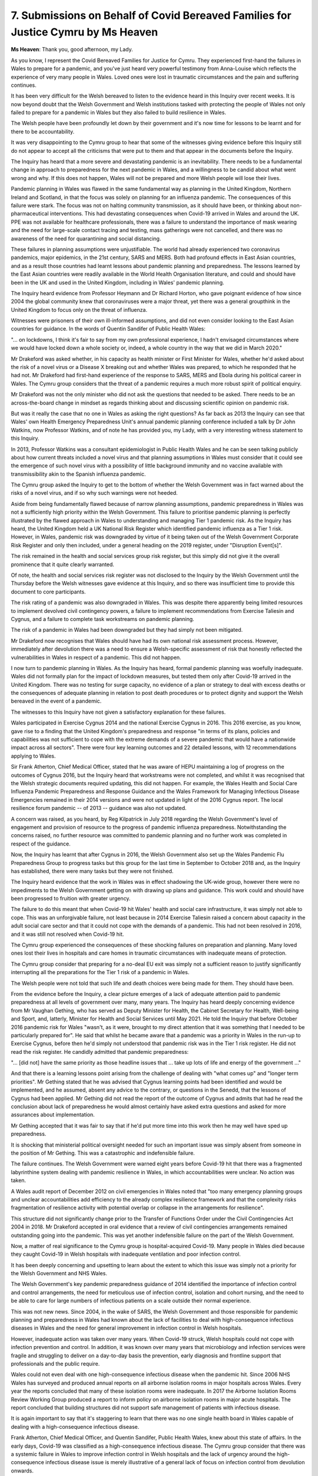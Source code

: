 7. Submissions on Behalf of Covid Bereaved Families for Justice Cymru by Ms Heaven
==================================================================================

**Ms Heaven**: Thank you, good afternoon, my Lady.

As you know, I represent the Covid Bereaved Families for Justice for Cymru. They experienced first-hand the failures in Wales to prepare for a pandemic, and you've just heard very powerful testimony from Anna-Louise which reflects the experience of very many people in Wales. Loved ones were lost in traumatic circumstances and the pain and suffering continues.

It has been very difficult for the Welsh bereaved to listen to the evidence heard in this Inquiry over recent weeks. It is now beyond doubt that the Welsh Government and Welsh institutions tasked with protecting the people of Wales not only failed to prepare for a pandemic in Wales but they also failed to build resilience in Wales.

The Welsh people have been profoundly let down by their government and it's now time for lessons to be learnt and for there to be accountability.

It was very disappointing to the Cymru group to hear that some of the witnesses giving evidence before this Inquiry still do not appear to accept all the criticisms that were put to them and that appear in the documents before the Inquiry.

The Inquiry has heard that a more severe and devastating pandemic is an inevitability. There needs to be a fundamental change in approach to preparedness for the next pandemic in Wales, and a willingness to be candid about what went wrong and why. If this does not happen, Wales will not be prepared and more Welsh people will lose their lives.

Pandemic planning in Wales was flawed in the same fundamental way as planning in the United Kingdom, Northern Ireland and Scotland, in that the focus was solely on planning for an influenza pandemic. The consequences of this failure were stark. The focus was not on halting community transmission, as it should have been, or thinking about non-pharmaceutical interventions. This had devastating consequences when Covid-19 arrived in Wales and around the UK. PPE was not available for healthcare professionals, there was a failure to understand the importance of mask wearing and the need for large-scale contact tracing and testing, mass gatherings were not cancelled, and there was no awareness of the need for quarantining and social distancing.

These failures in planning assumptions were unjustifiable. The world had already experienced two coronavirus pandemics, major epidemics, in the 21st century, SARS and MERS. Both had profound effects in East Asian countries, and as a result those countries had learnt lessons about pandemic planning and preparedness. The lessons learned by the East Asian countries were readily available in the World Health Organisation literature, and could and should have been in the UK and used in the United Kingdom, including in Wales' pandemic planning.

The Inquiry heard evidence from Professor Heymann and Dr Richard Horton, who gave poignant evidence of how since 2004 the global community knew that coronaviruses were a major threat, yet there was a general groupthink in the United Kingdom to focus only on the threat of influenza.

Witnesses were prisoners of their own ill-informed assumptions, and did not even consider looking to the East Asian countries for guidance. In the words of Quentin Sandifer of Public Health Wales:

"... on lockdowns, I think it's fair to say from my own professional experience, I hadn't envisaged circumstances where we would have locked down a whole society or, indeed, a whole country in the way that we did in March 2020."

Mr Drakeford was asked whether, in his capacity as health minister or First Minister for Wales, whether he'd asked about the risk of a novel virus or a Disease X breaking out and whether Wales was prepared, to which he responded that he had not. Mr Drakeford had first-hand experience of the response to SARS, MERS and Ebola during his political career in Wales. The Cymru group considers that the threat of a pandemic requires a much more robust spirit of political enquiry.

Mr Drakeford was not the only minister who did not ask the questions that needed to be asked. There needs to be an across-the-board change in mindset as regards thinking about and discussing scientific opinion on pandemic risk.

But was it really the case that no one in Wales as asking the right questions? As far back as 2013 the Inquiry can see that Wales' own Health Emergency Preparedness Unit's annual pandemic planning conference included a talk by Dr John Watkins, now Professor Watkins, and of note he has provided you, my Lady, with a very interesting witness statement to this Inquiry.

In 2013, Professor Watkins was a consultant epidemiologist in Public Health Wales and he can be seen talking publicly about how current threats included a novel virus and that planning assumptions in Wales must consider that it could see the emergence of such novel virus with a possibility of little background immunity and no vaccine available with transmissibility akin to the Spanish influenza pandemic.

The Cymru group asked the Inquiry to get to the bottom of whether the Welsh Government was in fact warned about the risks of a novel virus, and if so why such warnings were not heeded.

Aside from being fundamentally flawed because of narrow planning assumptions, pandemic preparedness in Wales was not a sufficiently high priority within the Welsh Government. This failure to prioritise pandemic planning is perfectly illustrated by the flawed approach in Wales to understanding and managing Tier 1 pandemic risk. As the Inquiry has heard, the United Kingdom held a UK National Risk Register which identified pandemic influenza as a Tier 1 risk. However, in Wales, pandemic risk was downgraded by virtue of it being taken out of the Welsh Government Corporate Risk Register and only then included, under a general heading on the 2019 register, under "Disruption Event[s]".

The risk remained in the health and social services group risk register, but this simply did not give it the overall prominence that it quite clearly warranted.

Of note, the health and social services risk register was not disclosed to the Inquiry by the Welsh Government until the Thursday before the Welsh witnesses gave evidence at this Inquiry, and so there was insufficient time to provide this document to core participants.

The risk rating of a pandemic was also downgraded in Wales. This was despite there apparently being limited resources to implement devolved civil contingency powers, a failure to implement recommendations from Exercise Taliesin and Cygnus, and a failure to complete task workstreams on pandemic planning.

The risk of a pandemic in Wales had been downgraded but they had simply not been mitigated.

Mr Drakeford now recognises that Wales should have had its own national risk assessment process. However, immediately after devolution there was a need to ensure a Welsh-specific assessment of risk that honestly reflected the vulnerabilities in Wales in respect of a pandemic. This did not happen.

I now turn to pandemic planning in Wales. As the Inquiry has heard, formal pandemic planning was woefully inadequate. Wales did not formally plan for the impact of lockdown measures, but tested them only after Covid-19 arrived in the United Kingdom. There was no testing for surge capacity, no evidence of a plan or strategy to deal with excess deaths or the consequences of adequate planning in relation to post death procedures or to protect dignity and support the Welsh bereaved in the event of a pandemic.

The witnesses to this Inquiry have not given a satisfactory explanation for these failures.

Wales participated in Exercise Cygnus 2014 and the national Exercise Cygnus in 2016. This 2016 exercise, as you know, gave rise to a finding that the United Kingdom's preparedness and response "in terms of its plans, policies and capabilities was not sufficient to cope with the extreme demands of a severe pandemic that would have a nationwide impact across all sectors". There were four key learning outcomes and 22 detailed lessons, with 12 recommendations applying to Wales.

Sir Frank Atherton, Chief Medical Officer, stated that he was aware of HEPU maintaining a log of progress on the outcomes of Cygnus 2016, but the Inquiry heard that workstreams were not completed, and whilst it was recognised that the Welsh strategic documents required updating, this did not happen. For example, the Wales Health and Social Care Influenza Pandemic Preparedness and Response Guidance and the Wales Framework for Managing Infectious Disease Emergencies remained in their 2014 versions and were not updated in light of the 2016 Cygnus report. The local resilience forum pandemic -- of 2013 -- guidance was also not updated.

A concern was raised, as you heard, by Reg Kilpatrick in July 2018 regarding the Welsh Government's level of engagement and provision of resource to the progress of pandemic influenza preparedness. Notwithstanding the concerns raised, no further resource was committed to pandemic planning and no further work was completed in respect of the guidance.

Now, the Inquiry has learnt that after Cygnus in 2016, the Welsh Government also set up the Wales Pandemic Flu Preparedness Group to progress tasks but this group for the last time in September to October 2018 and, as the Inquiry has established, there were many tasks but they were not finished.

The Inquiry heard evidence that the work in Wales was in effect shadowing the UK-wide group, however there were no impediments to the Welsh Government getting on with drawing up plans and guidance. This work could and should have been progressed to fruition with greater urgency.

The failure to do this meant that when Covid-19 hit Wales' health and social care infrastructure, it was simply not able to cope. This was an unforgivable failure, not least because in 2014 Exercise Taliesin raised a concern about capacity in the adult social care sector and that it could not cope with the demands of a pandemic. This had not been resolved in 2016, and it was still not resolved when Covid-19 hit.

The Cymru group experienced the consequences of these shocking failures on preparation and planning. Many loved ones lost their lives in hospitals and care homes in traumatic circumstances with inadequate means of protection.

The Cymru group consider that preparing for a no-deal EU exit was simply not a sufficient reason to justify significantly interrupting all the preparations for the Tier 1 risk of a pandemic in Wales.

The Welsh people were not told that such life and death choices were being made for them. They should have been.

From the evidence before the Inquiry, a clear picture emerges of a lack of adequate attention paid to pandemic preparedness at all levels of government over many, many years. The Inquiry has heard deeply concerning evidence from Mr Vaughan Gething, who has served as Deputy Minister for Health, the Cabinet Secretary for Health, Well-being and Sport, and, latterly, Minister for Health and Social Services until May 2021. He told the Inquiry that before October 2016 pandemic risk for Wales "wasn't, as it were, brought to my direct attention that it was something that I needed to be particularly prepared for". He said that whilst he became aware that a pandemic was a priority in Wales in the run-up to Exercise Cygnus, before then he'd simply not understood that pandemic risk was in the Tier 1 risk register. He did not read the risk register. He candidly admitted that pandemic preparedness:

"... [did not] have the same priority as those headline issues that ... take up lots of life and energy of the government ..."

And that there is a learning lessons point arising from the challenge of dealing with "what comes up" and "longer term priorities". Mr Gething stated that he was advised that Cygnus learning points had been identified and would be implemented, and he assumed, absent any advice to the contrary, or questions in the Senedd, that the lessons of Cygnus had been applied. Mr Gething did not read the report of the outcome of Cygnus and admits that had he read the conclusion about lack of preparedness he would almost certainly have asked extra questions and asked for more assurances about implementation.

Mr Gething accepted that it was fair to say that if he'd put more time into this work then he may well have sped up preparedness.

It is shocking that ministerial political oversight needed for such an important issue was simply absent from someone in the position of Mr Gething. This was a catastrophic and indefensible failure.

The failure continues. The Welsh Government were warned eight years before Covid-19 hit that there was a fragmented labyrinthine system dealing with pandemic resilience in Wales, in which accountabilities were unclear. No action was taken.

A Wales audit report of December 2012 on civil emergencies in Wales noted that "too many emergency planning groups and unclear accountabilities add efficiency to the already complex resilience framework and that the complexity risks fragmentation of resilience activity with potential overlap or collapse in the arrangements for resilience".

This structure did not significantly change prior to the Transfer of Functions Order under the Civil Contingencies Act 2004 in 2018. Mr Drakeford accepted in oral evidence that a review of civil contingencies arrangements remained outstanding going into the pandemic. This was yet another indefensible failure on the part of the Welsh Government.

Now, a matter of real significance to the Cymru group is hospital-acquired Covid-19. Many people in Wales died because they caught Covid-19 in Welsh hospitals with inadequate ventilation and poor infection control.

It has been deeply concerning and upsetting to learn about the extent to which this issue was simply not a priority for the Welsh Government and NHS Wales.

The Welsh Government's key pandemic preparedness guidance of 2014 identified the importance of infection control and control arrangements, the need for meticulous use of infection control, isolation and cohort nursing, and the need to be able to care for large numbers of infectious patients on a scale outside their normal experience.

This was not new news. Since 2004, in the wake of SARS, the Welsh Government and those responsible for pandemic planning and preparedness in Wales had known about the lack of facilities to deal with high-consequence infectious diseases in Wales and the need for general improvement in infection control in Welsh hospitals.

However, inadequate action was taken over many years. When Covid-19 struck, Welsh hospitals could not cope with infection prevention and control. In addition, it was known over many years that microbiology and infection services were fragile and struggling to deliver on a day-to-day basis the prevention, early diagnosis and frontline support that professionals and the public require.

Wales could not even deal with one high-consequence infectious disease when the pandemic hit. Since 2006 NHS Wales has surveyed and produced annual reports on all airborne isolation rooms in major hospitals across Wales. Every year the reports concluded that many of these isolation rooms were inadequate. In 2017 the Airborne Isolation Rooms Review Working Group produced a report to inform policy on airborne isolation rooms in major acute hospitals. The report concluded that building structures did not support safe management of patients with infectious disease.

It is again important to say that it's staggering to learn that there was no one single health board in Wales capable of dealing with a high-consequence infectious disease.

Frank Atherton, Chief Medical Officer, and Quentin Sandifer, Public Health Wales, knew about this state of affairs. In the early days, Covid-19 was classified as a high-consequence infectious disease. The Cymru group consider that there was a systemic failure in Wales to improve infection control in Welsh hospitals and the lack of urgency around the high-consequence infectious disease issue is merely illustrative of a general lack of focus on infection control from devolution onwards.

The Cymru group ask the Inquiry to robustly examine the state of infection control in Welsh hospitals in Module 2B.

Turning to PPE, Audit Wales have been damning in their April 2021 report on PPE, and have clearly illustrated that PPE stockpiles were inadequate, not just for a coronavirus pandemic but for the pandemic planned for, namely influenza with waves lasting 15 weeks. The same applies to the arrangements to distribute the PPE in a timely manner. These were also inadequate. More work could and should have been done in advance of the Covid-19 pandemic to ensure both a sufficient stockpile of PPE in terms of the amounts, the expiry dates, the correct types and ensuring a robust distribution system.

I now turn to health inequalities. Health inequalities in Wales were not adequately considered, particularly in the context of pandemic planning. Professors Bambra and Sir Michael Marmot gave compelling evidence of how a whole-system catastrophic shock exposures and amplifies pre-existing health inequalities. They consider that pre-existing health inequalities were only considered in a minimal way by both the United Kingdom and devolved administrations. The Cymru group agree.

The Inquiry has heard that Public Health Wales' emergency response plan made references to vulnerabilities but that there was no explicit references to those with comorbidities, older people or health inequalities. Again, this is simply inexcusable, not least because the Welsh Government was bound by legal duties under the Equality Act 2010.

The Welsh Government has made a qualified admission in relation to failing to take adequate steps in relation to health inequalities. The Cymru group consider that they need to go much further.

Finally, briefly, lessons to be learned. The Cymru group considers that the headline conclusion of Mann and Alexander that -- there needs to be a radical shift to put in place a single integrated and professional civil protection system which is fit for the future we face, and capable of providing an effective whole-system, whole-of-society response to emergencies on a catastrophic scale, as well as being able to tackle emergencies at a local and regional level.

The group considers that, for Wales, this means a system which is reflective of Welsh data and Welsh risk assessment, supplemented by clear and meaningful arrangements for intergovernmental information sharing and working, and a clear and robust infrastructure for decision-making and leadership across the whole of government on this issue.

Science must play a central role in the system and three short points are made on the science:

First, as Sir Jeremy Farrar described in his evidence, scientific infrastructure must be maintained to ensure the United Kingdom and Wales is prepared for the next pandemic.

Second, scientific advice must be readily available to all decision-makers in a timely way, for example there must be a clear line of communication for information from NERVTAG and SAGE.

Third, scientific advice must be transparent and liable to challenge. Safeguards are required to ensure that the science is less liable to groupthink, less closed and more open to scrutiny and challenge.

Fourth, there must be clear audit trails demonstrating how the science has informed political decision-making.

Within the political arena, the following changes are required:

First, there is a need for clear leadership on issues of resilience and preparedness. At a UK level there should be a senior Cabinet Minister devoted solely to the resilience and preparedness portfolio; such a function is equally important for Wales.

Whilst in Wales the function has traditionally been carried out by the First Minister, as Reg Kilpatrick acknowledged, the appointment of a dedicated minister for resilience and preparedness could provide a greater impetus in the day-to-day work of preparedness and resilience.

Second, there is a need for clarity and streamlining in respect of preparedness and resilience in Wales, updating and harmonisation of plans, in order to ensure that the system works together as a coherent whole rather than a set of plans.

Third, the development of Wales' specific plans should be informed by a Wales risk register which will look to the UK register but the Welsh Government needs to apply its mind to its own centralised assessment of risk.

Fourth, senior ministers and key personnel must be adequately trained in crisis management and there must be a robust system of audit and assurance to support the sharing of best practice and drive organisational learning and development, and a clear audit trail to demonstrate how decisions have been made, together with assurance frameworks to ensure plans are stress tested and robust.

Finally, from an operational perspective, there must be adequate investment in infrastructure and workforce resilience, because without those systems no plan will work.

Ultimately, the success of any radical shift can only be ensured if there is accountability and strong leadership in the Welsh Government.

As you know, my Lady, the Cymru group has continuously called upon the Welsh Government to acknowledge its failures and to take responsibility for them. Without such accountability, lessons will not be learnt.

The Cymru group also note that the Welsh Government have at no stage said sorry to Welsh bereaved families. These same families have battled through their own grief to campaign and to shine a light in this Inquiry on the failures of pandemic planning. Given the evidence before the Inquiry, it's right to say that an apology to the Welsh bereaved from the Welsh Government is now long overdue.

So, finally, the Welsh Government must now reflect on the evidence which this Inquiry has heard, acknowledge its failures and provide a strong commitment to the systemic change required to prevent a future loss of life.

Diolch, thank you.

**Lady Hallett**: Thank you very much, Ms Heaven, very grateful.

Ms Mitchell.

